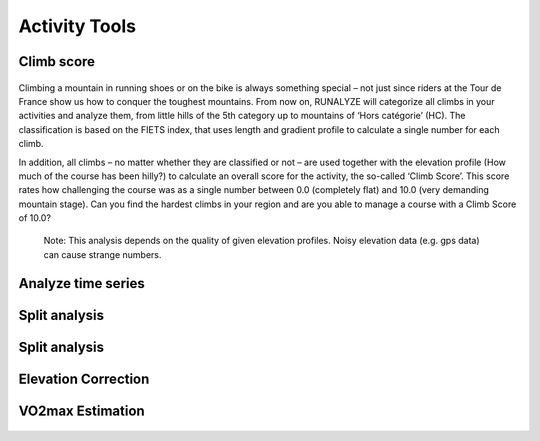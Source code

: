 ===============
Activity Tools
===============

Climb score
----------------------

.. figure:: images/features-climbscore.png
   :alt: Climb Score

Climbing a mountain in running shoes or on the bike is always something special – not just since riders at the Tour de France show us how to conquer the toughest mountains. From now on, RUNALYZE will categorize all climbs in your activities and analyze them, from little hills of the 5th category up to mountains of ‘Hors catégorie’ (HC). The classification is based on the FIETS index, that uses length and gradient profile to calculate a single number for each climb.

In addition, all climbs – no matter whether they are classified or not – are used together with the elevation profile (How much of the course has been hilly?) to calculate an overall score for the activity, the so-called ‘Climb Score’. This score rates how challenging the course was as a single number between 0.0 (completely flat) and 10.0 (very demanding mountain stage).
Can you find the hardest climbs in your region and are you able to manage a course with a Climb Score of 10.0?

 Note: This analysis depends on the quality of given elevation profiles. Noisy elevation data (e.g. gps data) can cause strange numbers.

Analyze time series
----------------------

.. figure:: images/features-analyze-timeseries.png
   :alt: Analyze timeseries

Split analysis
---------------

.. figure:: images/features-split-analysis.png
   :alt: Split analysis

Split analysis
---------------

.. figure:: images/features-best-segments.png
   :alt: Best segments

Elevation Correction
----------------------

.. figure:: images/features-elevationcorrection.png
   :alt: Elevation Correction

VO2max Estimation
-------------------

.. figure:: images/features-vo2maxestimate.png
   :alt: VO2max Estimation
